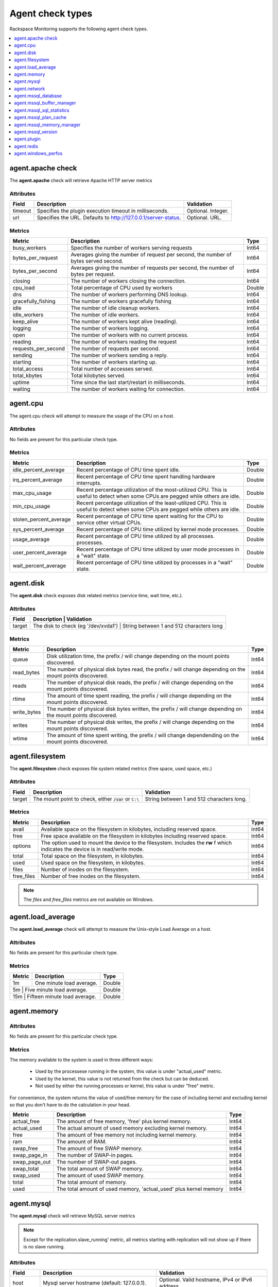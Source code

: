 .. _agent-check-type-ref:

===================
Agent check types
===================

Rackspace Monitoring supports the following agent check types.

.. contents::
   :local:
   :depth: 1


.. _agent_apache_check:

agent.apache check
--------------------

The **agent.apache** check will retrieve Apache HTTP server metrics

Attributes
~~~~~~~~~~~~

+-----------+------------------------------------------------------------------+----------------------+
| Field     | Description                                                      | Validation           |
+===========+==================================================================+======================+
| timeout   | Specifies the plugin execution timeout in milliseconds.          | Optional. Integer.   |
+-----------+------------------------------------------------------------------+----------------------+
| url       | Specifies the URL. Defaults to http://127.0.0.1/server-status.   | Optional. URL.       |
+-----------+------------------------------------------------------------------+----------------------+

Metrics
~~~~~~~~~~~~

+-----------------------+----------------------------------------------------------------------------------------+---------+
| Metric                | Description                                                                            | Type    |
+=======================+========================================================================================+=========+
| busy_workers          | Specifies the number of workers serving requests                                       | Int64   |
+-----------------------+----------------------------------------------------------------------------------------+---------+
| bytes_per_request     | Averages giving the number of request per second, the number of bytes served second.   | Int64   |
+-----------------------+----------------------------------------------------------------------------------------+---------+
| bytes_per_second      | Averages giving the number of requests per second, the number of bytes per request.    | Int64   |
+-----------------------+----------------------------------------------------------------------------------------+---------+
| closing               | The number of workers closing the connection.                                          | Int64   |
+-----------------------+----------------------------------------------------------------------------------------+---------+
| cpu_load              | Total percentage of CPU used by workers                                                | Double  |
+-----------------------+----------------------------------------------------------------------------------------+---------+
| dns                   | The number of workers performing DNS lookup.                                           | Int64   |
+-----------------------+----------------------------------------------------------------------------------------+---------+
| gracefully_fishing    | The number of workers gracefully fishing                                               | Int64   |
+-----------------------+----------------------------------------------------------------------------------------+---------+
| idle                  | The number of idle cleanup workers.                                                    | Int64   |
+-----------------------+----------------------------------------------------------------------------------------+---------+
| idle_workers          | The number of idle workers.                                                            | Int64   |
+-----------------------+----------------------------------------------------------------------------------------+---------+
| keep_alive            | The number of workers kept alive (reading).                                            | Int64   |
+-----------------------+----------------------------------------------------------------------------------------+---------+
| logging               | The number of workers logging.                                                         | Int64   |
+-----------------------+----------------------------------------------------------------------------------------+---------+
| open                  | The number of workers with no current process.                                         | Int64   |
+-----------------------+----------------------------------------------------------------------------------------+---------+
| reading               | The number of workers reading the request                                              | Int64   |
+-----------------------+----------------------------------------------------------------------------------------+---------+
| requests_per_second   | The number of requests per second.                                                     | Int64   |
+-----------------------+----------------------------------------------------------------------------------------+---------+
| sending               | The number of workers sending a reply.                                                 | Int64   |
+-----------------------+----------------------------------------------------------------------------------------+---------+
| starting              | The number of workers starting up.                                                     | Int64   |
+-----------------------+----------------------------------------------------------------------------------------+---------+
| total_access          | Total number of accesses served.                                                       | Int64   |
+-----------------------+----------------------------------------------------------------------------------------+---------+
| total_kbytes          | Total kilobytes served.                                                                | Int64   |
+-----------------------+----------------------------------------------------------------------------------------+---------+
| uptime                | Time since the last start/restart in milliseconds.                                     | Int64   |
+-----------------------+----------------------------------------------------------------------------------------+---------+
| waiting               | The number of workers waiting for connection.                                          | Int64   |
+-----------------------+----------------------------------------------------------------------------------------+---------+

.. _agent_cpu:

agent.cpu
--------------

The agent.cpu check will attempt to measure the usage of the CPU on a
host.

Attributes
~~~~~~~~~~~~~

No fields are present for this particular check type.

Metrics
~~~~~~~~~~

+----------------------------+--------------------------------------------------------+----------+
| Metric                     | Description                                            | Type     |
+============================+========================================================+==========+
| idle_percent_average       | Recent percentage of CPU time spent idle.              | Double   |
+----------------------------+--------------------------------------------------------+----------+
| irq_percent_average        | Recent percentage of CPU time spent handling hardware  | Double   |
|                            | interrupts.                                            |          |
+----------------------------+--------------------------------------------------------+----------+
| max_cpu_usage              | Recent percentage utilization of the most-utilized CPU.| Double   |
|                            | This is useful to detect when some                     |          |
|                            | CPUs are pegged while others are idle.                 |          |
+----------------------------+--------------------------------------------------------+----------+
| min_cpu_usage              |Recent percentage utilization of the least-utilized CPU.| Double   |
|                            |This is useful to detect when some                      |          |
|                            |CPUs are pegged while others are idle.                  |          |
+----------------------------+--------------------------------------------------------+----------+
| stolen_percent_average     | Recent percentage of CPU time spent waiting for        | Double   |
|                            | the CPU to service other virtual CPUs.                 |          |
+----------------------------+--------------------------------------------------------+----------+
| sys_percent_average        |Recent percentage of CPU time utilized by kernel mode   | Double   |
|                            |processes.                                              |          |
+----------------------------+--------------------------------------------------------+----------+
| usage_average              |Recent percentage of CPU time utilized by all processes.| Double   |
|                            |processes.                                              |          |
+----------------------------+--------------------------------------------------------+----------+
| user_percent_average       |Recent percentage of CPU time utilized by user mode     | Double   |
|                            |processes in a "wait" state.                            |          |
+----------------------------+--------------------------------------------------------+----------+
| wait_percent_average       | Recent percentage of CPU time utilized by processes    | Double   |
|                            | in a "wait" state.                                     |          |
+----------------------------+--------------------------------------------------------+----------+

.. _agent_disk:

agent.disk
---------------

The **agent.disk** check exposes disk related metrics (service time, wait
time, etc.).

Attributes
~~~~~~~~~~~~~

+-----------+--------------------------------------------------------------------------------------+
| Field     | Description                               | Validation                               |
+===========+===========================================+==========================================+
| target    | The disk to check (eg '/dev/xvda1')       | String between 1 and 512 characters long |
+-----------+--------------------------------------------------------------------------------------+


Metrics
~~~~~~~~~~~~

+-----------------+----------------------------------------------------------------------------------------------------------------------+----------+
| Metric          | Description                                                                                                          | Type     |
+=================+======================================================================================================================+==========+
| queue           | Disk utilization time, the prefix  / will change depending on the mount points discovered.                           | Int64    |
+-----------------+----------------------------------------------------------------------------------------------------------------------+----------+
| read_bytes      | The number of physical disk bytes read, the prefix / will change depending on the mount points discovered.           | Int64    |
+-----------------+----------------------------------------------------------------------------------------------------------------------+----------+
| reads           | The number of physical disk reads, the prefix / will change depending on the mount points discovered.                | Int64    |
+-----------------+----------------------------------------------------------------------------------------------------------------------+----------+
| rtime           | The amount of time spent reading, the prefix / will change depending on the mount points discovered.                 | Int64    |
+-----------------+----------------------------------------------------------------------------------------------------------------------+----------+
| write_bytes     | The number of physical disk bytes written, the prefix / will change depending on the mount points discovered.        | Int64    |
+-----------------+----------------------------------------------------------------------------------------------------------------------+----------+
| writes          | The number of physical disk writes, the prefix / will change depending on the mount points discovered.               | Int64    |
+-----------------+----------------------------------------------------------------------------------------------------------------------+----------+
| wtime           | The amount of time spent writing, the prefix / will change dependending on the mount points discovered.              | Int64    |
+-----------------+----------------------------------------------------------------------------------------------------------------------+----------+

.. _agent_filesystem:

agent.filesystem
-------------------

The **agent.filesystem** check exposes file system related metrics (free
space, used space, etc.)

Attributes
~~~~~~~~~~~~

+-----------+------------------------------+-------------------------------------+
| Field     | Description                  | Validation                          |
+===========+==============================+=====================================+
| target    |The mount point to check,     | String between 1 and 512            |
|           |either :code:`/var` or        | characters long.                    |
|           |``C:\``                       |                                     |
|           |                              |                                     |
+-----------+------------------------------+-------------------------------------+


Metrics
~~~~~~~~~~~~

+-----------------+--------------------------------------------------+----------+
| Metric          | Description                                      | Type     |
+=================+==================================================+==========+
| avail           | Available space on the filesystem in kilobytes,  | Int64    |
|                 | including reserved space.                        |          |
+-----------------+--------------------------------------------------+----------+
| free            | Free space available on the filesystem in        | Int64    |
|                 | kilobytes including reserved space.              |          |
+-----------------+--------------------------------------------------+----------+
| options         | The option used to mount the device to the       | Int64    |
|                 | filesystem. Includes the **rw** f                |          |
|                 | which indicates the device is in read/write mode.|          |
+-----------------+--------------------------------------------------+----------+
| total           | Total space on the filesystem, in kilobytes.     | Int64    |
+-----------------+--------------------------------------------------+----------+
| used            | Used space on the filesystem, in kilobytes.      | Int64    |
+-----------------+--------------------------------------------------+----------+
| files           | Number of inodes on the filesystem.              | Int64    |
+-----------------+--------------------------------------------------+----------+
| free_files      | Number of free inodes on the filesystem.         | Int64    |
+-----------------+--------------------------------------------------+----------+

.. note::

   The `files` and `free_files` metrics are not available on Windows.


.. _agent_load_average:

agent.load_average
--------------------

The **agent.load_average** check will attempt to measure the Unix-style Load Average on a host.

Attributes
~~~~~~~~~~~~

No fields are present for this particular check type.

Metrics
~~~~~~~~~~~~

+----------+--------------------------------+---------+
| Metric   | Description                    | Type    |
+==========+================================+=========+
| 1m       | One minute load average.       | Double  |
+----------+--------------------------------+---------+
| 5m       | Five minute load average.      | Double  |
+-----------------------+-------------------+---------+
| 15m      | Fifteen minute load average.   | Double  |
+-----------------------+-------------------+---------+

.. _agent_memory:

agent.memory
----------------

Attributes
~~~~~~~~~~~~

No fields are present for this particular check type.

Metrics
~~~~~~~~~~~~

The memory available to the system is used in three different ways:

 - Used by the processese running in the system, this value is under "actual_used" metric.
 - Used by the kernel, this value is not returned from the check but can be deduced.
 - Not used by either the running processes or kernel, this value is under "free" metric.
 
For convenience, the system returns the value of used/free memory for the case of including kernel and excluding kernel so that you don't have to do the calculation in your head.

+-------------------+----------------------------------------------------------------------------------+---------+
| Metric            | Description                                                                      | Type    |
+===================+==================================================================================+=========+
| actual_free       | The amount of free memory, 'free' plus kernel memory.                            | Int64   |
+-------------------+----------------------------------------------------------------------------------+---------+
| actual_used       | The actual amount of used memory excluding kernel memory.                        | Int64   |
+-------------------+----------------------------------------------------------------------------------+---------+
| free              | The amount of free memory not including kernel memory.                           | Int64   |
+-------------------+----------------------------------------------------------------------------------+---------+
| ram               | The amount of RAM.                                                               | Int64   |
+-------------------+----------------------------------------------------------------------------------+---------+
| swap_free         | The amount of free SWAP memory.                                                  | Int64   |
+-------------------+----------------------------------------------------------------------------------+---------+
| swap_page_in      | The number of SWAP-in pages.                                                     | Int64   |
+-------------------+----------------------------------------------------------------------------------+---------+
| swap_page_out     | The number of SWAP-out pages.                                                    | Int64   |
+-------------------+----------------------------------------------------------------------------------+---------+
| swap_total        | The total amount of SWAP memory.                                                 | Int64   |
+-------------------+----------------------------------------------------------------------------------+---------+
| swap_used         | The amount of used SWAP memory.                                                  | Int64   |
+-------------------+----------------------------------------------------------------------------------+---------+
| total             | The total amount of memory.                                                      | Int64   |
+-------------------+----------------------------------------------------------------------------------+---------+
| used              | The total amount of used memory, 'actual_used' plus kernel memory                | Int64   |
+-------------------+----------------------------------------------------------------------------------+---------+

.. _agent_mysql:

agent.mysql
--------------

The **agent.mysql** check will retrieve MySQL server metrics

..  note::

    Except for the replication.slave\_running' metric, all metrics starting
    with replication will not show up if there is no slave running.


Attributes
~~~~~~~~~~~~~

+------------+----------------------------------------------------------+------------------------------------------------------+
| Field      | Description                                              | Validation                                           |
+============+==========================================================+======================================================+
| host       | Mysql server hostname (default: 127.0.0.1).              | Optional. Valid hostname, IPv4 or IPv6 address       |
+------------+----------------------------------------------------------+------------------------------------------------------+
| mycnf      | Specifies whether my.cnf should be loaded.               | Optional. Boolean.                                   |
+------------+----------------------------------------------------------+------------------------------------------------------+
| password   | Specifies the server password.                           | Optional. String between 1 and 255 characters long   |
+------------+----------------------------------------------------------+------------------------------------------------------+
| port       | Specifies the Mysql server port (default: 3306).         | Optional. Integer between 1-65535 inclusive          |
+------------+----------------------------------------------------------+------------------------------------------------------+
| socket     | Specifies the path to the domain socket.                 | Optional. String between 1 and 255 characters long   |
+------------+----------------------------------------------------------+------------------------------------------------------+
| timeout    | Specifies the plugin execution timeout in milliseconds   | Optional. Integer                                    |
+------------+----------------------------------------------------------+------------------------------------------------------+
| username   | Specifies the username.                                  | Optional. String between 1 and 16 characters long    |
+------------+----------------------------------------------------------+------------------------------------------------------+


Metrics
~~~~~~~~~~~

+--------------------------------------------+-----------------------------------------------------------------------------------------------------------------------------------------------------------------------------------------------------------------------------------------------------------------------------------------------------------------------+-----------------+
| Metric                                     | Description                                                                                                                                                                                                                                                                                                           | Type            |
+============================================+=======================================================================================================================================================================================================================================================================================================================+=================+
| bytes_received                             |The number of bytes received from all clients. (statvar_Bytes_received)                                                                                                                                                                                                                                                | Cumulative      |
+--------------------------------------------+-----------------------------------------------------------------------------------------------------------------------------------------------------------------------------------------------------------------------------------------------------------------------------------------------------------------------+-----------------+
| bytes_sent                                 | The number of bytes sent to all clients. (statvar_Bytes_sent)                                                                                                                                                                                                                                                         | Cumulative      |
+--------------------------------------------+-----------------------------------------------------------------------------------------------------------------------------------------------------------------------------------------------------------------------------------------------------------------------------------------------------------------------+-----------------+
| core.aborted_clients                       | The number of connections that were aborted because the client died without closing the connection properly. (statvar_Aborted_clients)                                                                                                                                                                                | Instantaneous   |
+--------------------------------------------+-----------------------------------------------------------------------------------------------------------------------------------------------------------------------------------------------------------------------------------------------------------------------------------------------------------------------+-----------------+
| core.connections                           | The number of connection attempts (successful or not) to the MySQL server. (statvar_Connections)                                                                                                                                                                                                                      | Cumulative      |
+--------------------------------------------+-----------------------------------------------------------------------------------------------------------------------------------------------------------------------------------------------------------------------------------------------------------------------------------------------------------------------+-----------------+
| core.queries                               | The number of statements executed by the server. (statvar_Queries)                                                                                                                                                                                                                                                    | Cumulative      |
+--------------------------------------------+-----------------------------------------------------------------------------------------------------------------------------------------------------------------------------------------------------------------------------------------------------------------------------------------------------------------------+-----------------+
| core.uptime                                | The number of seconds that the server has been up. (statvar_Uptime)                                                                                                                                                                                                                                                   | Instantaneous   |
+--------------------------------------------+-----------------------------------------------------------------------------------------------------------------------------------------------------------------------------------------------------------------------------------------------------------------------------------------------------------------------+-----------------+
| handler.commit                             | The number of internal COMMIT statements. (statvar_Handler_commit)                                                                                                                                                                                                                                                    | Cumulative      |
+--------------------------------------------+-----------------------------------------------------------------------------------------------------------------------------------------------------------------------------------------------------------------------------------------------------------------------------------------------------------------------+-----------------+
| handler.delete                             | The number of times that rows have been deleted from tables. (statvar_Handler_delete)                                                                                                                                                                                                                                 | Cumulative      |
+--------------------------------------------+-----------------------------------------------------------------------------------------------------------------------------------------------------------------------------------------------------------------------------------------------------------------------------------------------------------------------+-----------------+
| handler.read_first                         | The number of times the first entry in an index was read. (statvar_Handler_read_first)                                                                                                                                                                                                                                | Cumulative      |
+--------------------------------------------+-----------------------------------------------------------------------------------------------------------------------------------------------------------------------------------------------------------------------------------------------------------------------------------------------------------------------+-----------------+
| handler.read_key                           | The number of requests to read a row based on a key. If this value is high, it is a good indication that your tables are properly indexed for your queries. (statvar_Handler_read_key)                                                                                                                                | Cumulative      |
+--------------------------------------------+-----------------------------------------------------------------------------------------------------------------------------------------------------------------------------------------------------------------------------------------------------------------------------------------------------------------------+-----------------+
| handler.read_next                          | The number of requests to read the next row in key order. This value is incremented if you are querying an index column with a range constraint or if you are doing an index scan. (statvar_Handler_read_next)                                                                                                        | Cumulative      |
+--------------------------------------------+-----------------------------------------------------------------------------------------------------------------------------------------------------------------------------------------------------------------------------------------------------------------------------------------------------------------------+-----------------+
| handler.read_prev                          | he number of requests to read the previous row in key order. This read method is mainly used to optimize ORDER BY ... DESC. (statvar_Handler_read_prev)                                                                                                                                                               | Cumulative      |
+--------------------------------------------+-----------------------------------------------------------------------------------------------------------------------------------------------------------------------------------------------------------------------------------------------------------------------------------------------------------------------+-----------------+
| handler.read_rnd                           | The number of requests to read a row based on a fixed position. This value is high if you are doing a lot of queries that require sorting of the result. You probably have a lot of queries that require MySQL to scan entire tables or you have joins that do not use keys properly. (statvar_Handler_read_rnd)      | Cumulative      |
+--------------------------------------------+-----------------------------------------------------------------------------------------------------------------------------------------------------------------------------------------------------------------------------------------------------------------------------------------------------------------------+-----------------+
| handler.rollback                           | The number of requests for a storage engine to perform a rollback operation. (statvar_Handler_rollback).                                                                                                                                                                                                              | Instantaneous   |
+--------------------------------------------+-----------------------------------------------------------------------------------------------------------------------------------------------------------------------------------------------------------------------------------------------------------------------------------------------------------------------+-----------------+
| handler.savepoint                          | The number of requests for a storage engine to place a savepoint. (statvar_Handler_savepoint).                                                                                                                                                                                                                        | Instantaneous   |
+--------------------------------------------+-----------------------------------------------------------------------------------------------------------------------------------------------------------------------------------------------------------------------------------------------------------------------------------------------------------------------+-----------------+
| handler.savepoint_rollback                 | The number of requests for a storage engine to roll back to a savepoint. (statvar_Handler_savepoint_rollback).                                                                                                                                                                                                        | Instantaneous   |
+--------------------------------------------+-----------------------------------------------------------------------------------------------------------------------------------------------------------------------------------------------------------------------------------------------------------------------------------------------------------------------+-----------------+
| handler.update                             | The number of requests to update a row in a table. (statvar_Handler_update).                                                                                                                                                                                                                                          | Cumulative      |
+--------------------------------------------+-----------------------------------------------------------------------------------------------------------------------------------------------------------------------------------------------------------------------------------------------------------------------------------------------------------------------+-----------------+
| handler.write                              | The number of requests to insert a row in a table. (statvar_Handler_write).                                                                                                                                                                                                                                           | Cumulative      |
+--------------------------------------------+-----------------------------------------------------------------------------------------------------------------------------------------------------------------------------------------------------------------------------------------------------------------------------------------------------------------------+-----------------+
| innodb.buffer_pool_pages_data              | The number of pages containing data (dirty or clean). (statvar_Innodb_buffer_pool_pages_data).                                                                                                                                                                                                                        | Instantaneous   |
+--------------------------------------------+-----------------------------------------------------------------------------------------------------------------------------------------------------------------------------------------------------------------------------------------------------------------------------------------------------------------------+-----------------+
| innodb.buffer_pool_pages_dirty             | The number of pages currently dirty. (statvar_Innodb_buffer_pool_pages_dirty).                                                                                                                                                                                                                                        | Instantaneous   |
+--------------------------------------------+-----------------------------------------------------------------------------------------------------------------------------------------------------------------------------------------------------------------------------------------------------------------------------------------------------------------------+-----------------+
| innodb.buffer_pool_pages_flushed           | The number of buffer pool page-flush requests. (statvar_Innodb_buffer_pool_pages_flushed).                                                                                                                                                                                                                            | Instantaneous   |
+--------------------------------------------+-----------------------------------------------------------------------------------------------------------------------------------------------------------------------------------------------------------------------------------------------------------------------------------------------------------------------+-----------------+
| innodb.buffer_pool_pages_free              | The number of free pages. (statvar_Innodb_buffer_pool_pages_free).                                                                                                                                                                                                                                                    | Instantaneous   |
+--------------------------------------------+-----------------------------------------------------------------------------------------------------------------------------------------------------------------------------------------------------------------------------------------------------------------------------------------------------------------------+-----------------+
| innodb.buffer_pool_pages_total             | The total size of the buffer pool, in pages. (statvar_Innodb_buffer_pool_pages_total).                                                                                                                                                                                                                                | Instantaneous   |
+--------------------------------------------+-----------------------------------------------------------------------------------------------------------------------------------------------------------------------------------------------------------------------------------------------------------------------------------------------------------------------+-----------------+
| innodb.buffer_pool_read_requests           | The number of logical read requests. (statvar_Innodb_buffer_pool_read_requests).                                                                                                                                                                                                                                      | Cumulative      |
+--------------------------------------------+-----------------------------------------------------------------------------------------------------------------------------------------------------------------------------------------------------------------------------------------------------------------------------------------------------------------------+-----------------+
| innodb.buffer_pool_reads                   | The number of logical reads that InnoDB could not satisfy from the buffer pool, and had to read directly from the disk. (statvar_Innodb_buffer_pool_reads).                                                                                                                                                           | Cumulative      |
+--------------------------------------------+-----------------------------------------------------------------------------------------------------------------------------------------------------------------------------------------------------------------------------------------------------------------------------------------------------------------------+-----------------+
| innodb.buffer_pool_size                    | The size in bytes of the memory buffer InnoDB uses to cache data and indexes of its tables. (sysvar_innodb_buffer_pool_size).                                                                                                                                                                                         | Instantaneous   |
+--------------------------------------------+-----------------------------------------------------------------------------------------------------------------------------------------------------------------------------------------------------------------------------------------------------------------------------------------------------------------------+-----------------+
| innodb.data_pending_fsyncs                 | The current number of pending fsync() operations. (statvar_Innodb_data_pending_fsyncs).                                                                                                                                                                                                                               | Instantaneous   |
+--------------------------------------------+-----------------------------------------------------------------------------------------------------------------------------------------------------------------------------------------------------------------------------------------------------------------------------------------------------------------------+-----------------+
| innodb.data_pending_reads                  | The current number of pending reads. (statvar_Innodb_data_pending_reads).                                                                                                                                                                                                                                             | Instantaneous   |
+--------------------------------------------+-----------------------------------------------------------------------------------------------------------------------------------------------------------------------------------------------------------------------------------------------------------------------------------------------------------------------+-----------------+
| innodb.data_pending_writes                 | The current number of pending writes. (statvar_Innodb_data_pending_writes).                                                                                                                                                                                                                                           | Instantaneous   |
+--------------------------------------------+-----------------------------------------------------------------------------------------------------------------------------------------------------------------------------------------------------------------------------------------------------------------------------------------------------------------------+-----------------+
| innodb.pages_created                       | The number of pages created. (statvar_Innodb_pages_created).                                                                                                                                                                                                                                                          | Cumulative      |
+--------------------------------------------+-----------------------------------------------------------------------------------------------------------------------------------------------------------------------------------------------------------------------------------------------------------------------------------------------------------------------+-----------------+
| innodb.pages_read                          | The number of pages read. (statvar_Innodb_pages_read).                                                                                                                                                                                                                                                                | Cumulative      |
+--------------------------------------------+-----------------------------------------------------------------------------------------------------------------------------------------------------------------------------------------------------------------------------------------------------------------------------------------------------------------------+-----------------+
| innodb.pages_written                       | The number of pages written. (statvar_Innodb_pages_written).                                                                                                                                                                                                                                                          | Cumulative      |
+--------------------------------------------+-----------------------------------------------------------------------------------------------------------------------------------------------------------------------------------------------------------------------------------------------------------------------------------------------------------------------+-----------------+
| innodb.row_lock_time                       | The total time spent in acquiring row locks, in milliseconds. (statvar_Innodb_row_lock_time).                                                                                                                                                                                                                         | Cumulative      |
+--------------------------------------------+-----------------------------------------------------------------------------------------------------------------------------------------------------------------------------------------------------------------------------------------------------------------------------------------------------------------------+-----------------+
| innodb.row_lock_time_avg                   | The average time to acquire a row lock, in milliseconds. (statvar_Innodb_row_lock_time_avg).                                                                                                                                                                                                                          | Instantaneous   |
+--------------------------------------------+-----------------------------------------------------------------------------------------------------------------------------------------------------------------------------------------------------------------------------------------------------------------------------------------------------------------------+-----------------+
| innodb.row_lock_time_max                   | The maximum time to acquire a row lock, in milliseconds. (statvar_Innodb_row_lock_time_max).                                                                                                                                                                                                                          | Instantaneous   |
+--------------------------------------------+-----------------------------------------------------------------------------------------------------------------------------------------------------------------------------------------------------------------------------------------------------------------------------------------------------------------------+-----------------+
| innodb.row_lock_waits                      | The number of times a row lock had to be waited for. (statvar_Innodb_row_lock_waits).                                                                                                                                                                                                                                 | Cumulative      |
+--------------------------------------------+-----------------------------------------------------------------------------------------------------------------------------------------------------------------------------------------------------------------------------------------------------------------------------------------------------------------------+-----------------+
| innodb.rows_deleted                        | The number of rows deleted from InnoDB tables. (statvar_Innodb_rows_deleted).                                                                                                                                                                                                                                         | Cumulative      |
+--------------------------------------------+-----------------------------------------------------------------------------------------------------------------------------------------------------------------------------------------------------------------------------------------------------------------------------------------------------------------------+-----------------+
| innodb.rows_inserted                       | The number of rows inserted into InnoDB tables. (statvar_Innodb_rows_inserted).                                                                                                                                                                                                                                       | Cumulative      |
+--------------------------------------------+-----------------------------------------------------------------------------------------------------------------------------------------------------------------------------------------------------------------------------------------------------------------------------------------------------------------------+-----------------+
| innodb.rows_read                           | The number of rows read from InnoDB tables. (statvar_Innodb_rows_read).                                                                                                                                                                                                                                               | Cumulative      |
+--------------------------------------------+-----------------------------------------------------------------------------------------------------------------------------------------------------------------------------------------------------------------------------------------------------------------------------------------------------------------------+-----------------+
| innodb.rows_updated                        | The number of rows updated in InnoDB tables. (statvar_Innodb_rows_updated).                                                                                                                                                                                                                                           | Cumulative      |
+--------------------------------------------+-----------------------------------------------------------------------------------------------------------------------------------------------------------------------------------------------------------------------------------------------------------------------------------------------------------------------+-----------------+
| key.buffer_size                            | Index blocks for MyISAM tables are buffered and are shared by all threads. (sysvar_key_buffer_size).                                                                                                                                                                                                                  | Instantaneous   |
+--------------------------------------------+-----------------------------------------------------------------------------------------------------------------------------------------------------------------------------------------------------------------------------------------------------------------------------------------------------------------------+-----------------+
| max.connections                            | The maximum permitted number of simultaneous client connections. (sysvar_max_connections).                                                                                                                                                                                                                            | Instantaneous   |
+--------------------------------------------+-----------------------------------------------------------------------------------------------------------------------------------------------------------------------------------------------------------------------------------------------------------------------------------------------------------------------+-----------------+
| qcache.free_blocks                         | The number of free memory blocks in the query cache. (statvar_Qcache_free_blocks).                                                                                                                                                                                                                                    | Instantaneous   |
+--------------------------------------------+-----------------------------------------------------------------------------------------------------------------------------------------------------------------------------------------------------------------------------------------------------------------------------------------------------------------------+-----------------+
| qcache.free_memory                         | The amount of free memory for the query cache. (statvar_Qcache_free_memory).                                                                                                                                                                                                                                          | Instantaneous   |
+--------------------------------------------+-----------------------------------------------------------------------------------------------------------------------------------------------------------------------------------------------------------------------------------------------------------------------------------------------------------------------+-----------------+
| qcache.hits                                | The number of query cache hits. (statvar_Qcache_hits).                                                                                                                                                                                                                                                                | Cumulative      |
+--------------------------------------------+-----------------------------------------------------------------------------------------------------------------------------------------------------------------------------------------------------------------------------------------------------------------------------------------------------------------------+-----------------+
| qcache.inserts                             | The number of queries added to the query cache. (statvar_Qcache_inserts).                                                                                                                                                                                                                                             | Cumulative      |
+--------------------------------------------+-----------------------------------------------------------------------------------------------------------------------------------------------------------------------------------------------------------------------------------------------------------------------------------------------------------------------+-----------------+
| qcache.lowmem_prunes                       | The number of queries that were deleted from the query cache because of low memory. (statvar_Qcache_lowmem_prunes).                                                                                                                                                                                                   | Instantaneous   |
+--------------------------------------------+-----------------------------------------------------------------------------------------------------------------------------------------------------------------------------------------------------------------------------------------------------------------------------------------------------------------------+-----------------+
| qcache.not_cached                          | The number of noncached queries (not cacheable, or not cached due to the query_cache_type setting). (statvar_Qcache_not_cached).                                                                                                                                                                                      | Instantaneous   |
+--------------------------------------------+-----------------------------------------------------------------------------------------------------------------------------------------------------------------------------------------------------------------------------------------------------------------------------------------------------------------------+-----------------+
| qcache.queries_in_cache                    | The number of queries registered in the query cache. (statvar_Qcache_queries_in_cache).                                                                                                                                                                                                                               | Cumulative      |
+--------------------------------------------+-----------------------------------------------------------------------------------------------------------------------------------------------------------------------------------------------------------------------------------------------------------------------------------------------------------------------+-----------------+
| qcache.size                                | The amount of memory allocated for caching query results. (sysvar_query_cache_size).                                                                                                                                                                                                                                  | Instantaneous   |
+--------------------------------------------+-----------------------------------------------------------------------------------------------------------------------------------------------------------------------------------------------------------------------------------------------------------------------------------------------------------------------+-----------------+
| qcache.total_blocks                        | The total number of blocks in the query cache. (statvar_Qcache_total_blocks).                                                                                                                                                                                                                                         | Cumulative      |
+--------------------------------------------+-----------------------------------------------------------------------------------------------------------------------------------------------------------------------------------------------------------------------------------------------------------------------------------------------------------------------+-----------------+
| replication.exec_master_log_pos            | The position in the current master binary log file to which the SQL thread has read and executed, marking the start of the next transaction or event to be processed. (show-slave-status.html).                                                                                                                       | Instantaneous   |
+--------------------------------------------+-----------------------------------------------------------------------------------------------------------------------------------------------------------------------------------------------------------------------------------------------------------------------------------------------------------------------+-----------------+
| replication.last_errno                     | The error number returned by the most recently executed statement. (show-slave-status.html).                                                                                                                                                                                                                          | Instantaneous   |
+--------------------------------------------+-----------------------------------------------------------------------------------------------------------------------------------------------------------------------------------------------------------------------------------------------------------------------------------------------------------------------+-----------------+
| replication.last_io_error                  | error message of the most recent error that caused the I/O thread to stop (show-slave-status.html).                                                                                                                                                                                                                   | String          |
+--------------------------------------------+-----------------------------------------------------------------------------------------------------------------------------------------------------------------------------------------------------------------------------------------------------------------------------------------------------------------------+-----------------+
| replication.max_relay_log_size             | If a write by a replication slave to its relay log causes the current log file size to exceed the value of this variable, the slave rotates the relay logs (closes the current file and opens the next one). (sysvar_max_relay_log_size).                                                                             | Instantaneous   |
+--------------------------------------------+-----------------------------------------------------------------------------------------------------------------------------------------------------------------------------------------------------------------------------------------------------------------------------------------------------------------------+-----------------+
| replication.read_master_log_pos            | The position in the current master binary log file up to which the I/O thread has read. (show-slave-status.html).                                                                                                                                                                                                     | Instantaneous   |
+--------------------------------------------+-----------------------------------------------------------------------------------------------------------------------------------------------------------------------------------------------------------------------------------------------------------------------------------------------------------------------+-----------------+
| replication.relay_log_pos                  | The position in the current relay log file up to which the SQL thread has read and executed. (show-slave-status.html).                                                                                                                                                                                                | Instantaneous   |
+--------------------------------------------+-----------------------------------------------------------------------------------------------------------------------------------------------------------------------------------------------------------------------------------------------------------------------------------------------------------------------+-----------------+
| replication.seconds_behind_master          | In essence, this field measures the time difference in seconds between the slave SQL thread and the slave I/O thread. (show-slave-status.html).                                                                                                                                                                       | Instantaneous   |
+--------------------------------------------+-----------------------------------------------------------------------------------------------------------------------------------------------------------------------------------------------------------------------------------------------------------------------------------------------------------------------+-----------------+
| replication.slave_io_running               | Whether the I/O thread is started and has connected successfully to the master. Internally, the state of this thread is represented by one of the following three values: MYSQL_SLAVE_NOT_RUN, MYSQL_SLAVE_RUN_NOT_CONNECT, MYSQL_SLAVE_RUN_CONNECT (show-slave- status.html).                                        | Boolean         |
+--------------------------------------------+-----------------------------------------------------------------------------------------------------------------------------------------------------------------------------------------------------------------------------------------------------------------------------------------------------------------------+-----------------+
| replication.slave_io_state                 | A copy of the State field of the SHOW PROCESSLIST output for the slave I/O thread. This tells you what the thread is doing: trying to connect to the master, waiting for events from the master, reconnecting to the master, and so on. (show-slave-status.html).                                                     | String          |
+--------------------------------------------+-----------------------------------------------------------------------------------------------------------------------------------------------------------------------------------------------------------------------------------------------------------------------------------------------------------------------+-----------------+
| replication.slave_open_temp_tables         | The number of temporary tables that the slave SQL thread currently has open. If the value is greater than zero, it is not safe to shut down the slave. (statvar_Slave_open_temp_tables).                                                                                                                              | Instantaneous   |
+--------------------------------------------+-----------------------------------------------------------------------------------------------------------------------------------------------------------------------------------------------------------------------------------------------------------------------------------------------------------------------+-----------------+
| replication.slave_retried_transactions     | The total number of times since startup that the replication slave SQL thread has retried transactions. (statvar_Slave_retried_transactions).                                                                                                                                                                         | Instantaneous   |
+--------------------------------------------+-----------------------------------------------------------------------------------------------------------------------------------------------------------------------------------------------------------------------------------------------------------------------------------------------------------------------+-----------------+
| replication.slave_running                  | This is ON if this server is a replication slave that is connected to a replication master, and both the I/O and SQL threads are running; otherwise, it is OFF. (statvar_Slave_running).                                                                                                                              | String          |
+--------------------------------------------+-----------------------------------------------------------------------------------------------------------------------------------------------------------------------------------------------------------------------------------------------------------------------------------------------------------------------+-----------------+
| replication.slave_sql_running              | Whether the SQL thread is started. (show- slave-status.html).                                                                                                                                                                                                                                                         | Boolean         |
+--------------------------------------------+-----------------------------------------------------------------------------------------------------------------------------------------------------------------------------------------------------------------------------------------------------------------------------------------------------------------------+-----------------+
| thread.cache_size                          | How many threads the server should cache for reuse. (sysvar_thread_cache_size).                                                                                                                                                                                                                                       | Instantaneous   |
+--------------------------------------------+-----------------------------------------------------------------------------------------------------------------------------------------------------------------------------------------------------------------------------------------------------------------------------------------------------------------------+-----------------+
| threads.connected                          | The number of currently open connections. (statvar_Threads_connected).                                                                                                                                                                                                                                                | Instantaneous   |
+--------------------------------------------+-----------------------------------------------------------------------------------------------------------------------------------------------------------------------------------------------------------------------------------------------------------------------------------------------------------------------+-----------------+
| threads.created                            | The number of threads created to handle connections. (statvar_Threads_created).                                                                                                                                                                                                                                       | Cumulative      |
+--------------------------------------------+-----------------------------------------------------------------------------------------------------------------------------------------------------------------------------------------------------------------------------------------------------------------------------------------------------------------------+-----------------+
| threads.running                            | The number of threads that are not sleeping. (statvar_Threads_running).                                                                                                                                                                                                                                               | Instantaneous   |
+--------------------------------------------+-----------------------------------------------------------------------------------------------------------------------------------------------------------------------------------------------------------------------------------------------------------------------------------------------------------------------+-----------------+

.. _agent_network:

agent.network
------------------

The **agent.network** check will attempt to measure the usage of network
devices on a host.

Attributes
~~~~~~~~~~~~

+-----------+-----------------------------------------------------------------------------------------+
| Field     | Description                                  | Validation                               |
+===========+==============================================+==========================================+
| target    | The network device to check (eg 'eth0)       | String between 1 and 512 characters long |
+-----------+-----------------------------------------------------------------------------------------+

Metrics
~~~~~~~~~~

+---------------+---------------------------------------------------------------------------------------------+---------+
| Metric        | Description                                                                                 | Type    |
+===============+=============================================================================================+=========+
| rx_bytes      | The number of bytes received over the interface.                                            | Int64   |
+---------------+---------------------------------------------------------------------------------------------+---------+
| rx_dropped    | The number of packets received and subsequently dropped over the interface.                 | Int64   |
+---------------+---------------------------------------------------------------------------------------------+---------+
| rx_errors     | The number of errors received over the interface.                                           | Int64   |
+---------------+---------------------------------------------------------------------------------------------+---------+
| rx_packets    | The number of packets received over the interface.                                          | Int64   |
+---------------+---------------------------------------------------------------------------------------------+---------+
| speed         | The speed at which the bytes were transmitted over the interface.                           | Int64   |
+---------------+---------------------------------------------------------------------------------------------+---------+
| tx_bytes      | The number of bytes transmitted over the interface.                                         | Int64   |
+---------------+---------------------------------------------------------------------------------------------+---------+
| tx_dropped    | The number of packets attempted transmitting and subsequently dropped over the interface.   | Int64   |
+---------------+---------------------------------------------------------------------------------------------+---------+
| tx_error      | The number of errors while transmitting over the interface.                                 | Int64   |
+---------------+---------------------------------------------------------------------------------------------+---------+
| tx_packets    | The number of packets transmitted over the interface.                                       | Int64   |
+---------------+---------------------------------------------------------------------------------------------+---------+

.. _agent_mssql_database:

agent.mssql_database
---------------------------

The **agent.mssql_database** check returns metrics for a Microsoft SQL Server database.

Attributes
~~~~~~~~~~~~

+------------------+-----------------------------------+------------------------------------------------------+
| Field            | Description                       | Validation                                           |
+==================+===================================+======================================================+
| db               | MS SQL Server database name       | String between 1 and 255 characters long             |
+------------------+-----------------------------------+------------------------------------------------------+
| hostname         | MS SQL Server hostname            | Optional. Valid hostname, IPv4 or IPv6 address       |
+------------------+-----------------------------------+------------------------------------------------------+
| password         | MS SQL Server password            | Optional. String between 1 and 255 characters long   |
+------------------+-----------------------------------+------------------------------------------------------+
| serverinstance   | MS SQL Server instance to query   | Optional. String between 1 and 255 characters long   |
+------------------+-----------------------------------+------------------------------------------------------+
| username         | MS SQL Server username            | Optional. String between 1 and 255 characters long   |
+------------------+-----------------------------------+------------------------------------------------------+

.. _agent_mssql_buffer_manager:

agent.mssql_buffer_manager
---------------------------

The **agent.mssql_buffer_manager** check returns metrics for the
Microsoft SQL Server buffer manager.

Attributes
~~~~~~~~~~~~

+------------------+-----------------------------------+------------------------------------------------------+
| Field            | Description                       | Validation                                           |
+==================+===================================+======================================================+
| computer         | MS SQL Server computer name       | Optional. Valid hostname, IPv4 or IPv6 address       |
+------------------+-----------------------------------+------------------------------------------------------+
| serverinstance   | MS SQL Server instance to query   | Optional. String between 1 and 255 characters long   |
+------------------+-----------------------------------+------------------------------------------------------+

.. _agent_mssql_sql_statistics:

agent.mssql_sql_statistics
---------------------------

The **agent.mssql_sql_statistics** check returns metrics for the
Microsoft SQL Server SQL statistics.

Attributes
~~~~~~~~~~~~

+------------------+-----------------------------------+------------------------------------------------------+
| Field            | Description                       | Validation                                           |
+==================+===================================+======================================================+
| computer         | MS SQL Server computer name       | Optional. Valid hostname, IPv4 or IPv6 address       |
+------------------+-----------------------------------+------------------------------------------------------+
| serverinstance   | MS SQL Server instance to query   | Optional. String between 1 and 255 characters long   |
+------------------+-----------------------------------+------------------------------------------------------+

.. _agent_mssql_plan_cache:

agent.mssql_plan_cache
---------------------------

The agent.mssql_plan_cache check returns metrics for the Microsoft SQL Server plan cache.

Attributes
~~~~~~~~~~~~

+------------------+-----------------------------------+------------------------------------------------------+
| Field            | Description                       | Validation                                           |
+==================+===================================+======================================================+
| computer         | MS SQL Server computer name       | Optional. Valid hostname, IPv4 or IPv6 address       |
+------------------+-----------------------------------+------------------------------------------------------+
| serverinstance   | MS SQL Server instance to query   | Optional. String between 1 and 255 characters long   |
+------------------+-----------------------------------+------------------------------------------------------+

.. _agent_mssql_memory_manager:

agent.mssql_memory_manager
---------------------------

The **agent.mssql_memory_manager** check returns metrics for the Microsoft SQL Server memory manager.

Attributes
~~~~~~~~~~~~

+------------------+-----------------------------------+------------------------------------------------------+
| Field            | Description                       | Validation                                           |
+==================+===================================+======================================================+
| computer         | MS SQL Server computer name       | Optional. Valid hostname, IPv4 or IPv6 address       |
+------------------+-----------------------------------+------------------------------------------------------+
| serverinstance   | MS SQL Server instance to query   | Optional. String between 1 and 255 characters long   |
+------------------+-----------------------------------+------------------------------------------------------+

.. _agent_mssql_version:

agent.mssql_version
---------------------------

The **agent.mssql_version** check returns version information for
Microsoft SQL Server.

Attributes
~~~~~~~~~~~~

+------------------+-----------------------------------+------------------------------------------------------+
| Field            | Description                       | Validation                                           |
+==================+===================================+======================================================+
| hostname         | MS SQL Server hostname            | Optional. Valid hostname, IPv4 or IPv6 address       |
+------------------+-----------------------------------+------------------------------------------------------+
| password         | MS SQL Server password            | Optional. String between 1 and 255 characters long   |
+------------------+-----------------------------------+------------------------------------------------------+
| serverinstance   | MS SQL Server instance to query   | Optional. String between 1 and 255 characters long   |
+------------------+-----------------------------------+------------------------------------------------------+
| username         | MS SQL Server username            | Optional. String between 1 and 255 characters long   |
+------------------+-----------------------------------+------------------------------------------------------+

.. _agent_plugin:

agent.plugin
---------------------------

The **agent.plugin** check will attempt to run a custom plugin on a host.


Custom plugins are simply executable files which report metrics via
``stdout``. Plugins are placed on the server to be monitored at an
installation path that depends on the operating system:

+----------------------------------------------------------------------------------------------------+----------------------------------------------------------+
| Operating System                                                                                   | Installation Path                                        |
+====================================================================================================+==========================================================+
| Linux                                                                                              | /usr/lib/rackspace-monitoring-agent/plugins/             |
+----------------------------------------------------------------------------------------------------+----------------------------------------------------------+
| Windows (32-bit agent installed on a 64-bit system )                                               | C:\\Program Files (x86)\\Rackspace Monitoring\\plugins   |
+----------------------------------------------------------------------------------------------------+----------------------------------------------------------+
| Windows (64-bit agent installed on a 64-bit system or 32-bit agent installed on a 32-bit system)   | C:\\Program Files\\Rackspace Monitoring\\plugins         |
+----------------------------------------------------------------------------------------------------+----------------------------------------------------------+

Once the plugin has been installed to the server, create an
``agent.plugin`` check that specifies the name of the executable file,
and the plugin will begin reporting metrics to the monitoring system,
just like any other check. If the plugin requires any command line
arguments, these may be specified using the optional ``args`` array.

Attributes
~~~~~~~~~~~~

+-----------+---------------------------------------------------------+-----------------------------------------------------------------------------------------------+
| Field     | Description                                             | Validation                                                                                    |
+===========+=========================================================+===============================================================================================+
| file      | Name of the plugin file                                 | String matching the regex //[a-zA-Z0-9\.\- _]+//                                              |
+-----------+---------------------------------------------------------+-----------------------------------------------------------------------------------------------+
| args      | Command-line arguments which are passed to the plugin   | Optional. Array [Non-empty string]. Array or object with number of items between 0 and 10     |
+-----------+---------------------------------------------------------+-----------------------------------------------------------------------------------------------+
| timeout   | Plugin execution timeout in milliseconds                | Optional. Integer                                                                             |
+-----------+---------------------------------------------------------+-----------------------------------------------------------------------------------------------+

Metrics
~~~~~~~~~~~~

Available metrics are determined by the plugin.

**Community Plugin Repository**

A curated repository of plugins created by Rackspace Monitoring users is
avaliable on
`GitHub <https://github.com/racker/rackspace-monitoring-agent-plugins-contrib>`__.
Contributions are welcome!

..  note::

    The Rackspace Monitoring Agent is also capable of executing Cloudkick
    plugins, so if you are a Cloudkick user you can just drop in any
    existing plugin and it should just work.


**Creating Custom Plugins**

Creating custom plugins is as simple as writing a script that prints a
status and up to 10 metrics to standard out. The format of the status
line is:

.. code::

    status <status>

The status string should describe whether the check was able to
successfully gather metrics. It could be as simple as "success" to
incidate that metrics were successfully gathered. *When an error occurs
that prevents metrics from being gathered, plugins should print a status
that describes the error, then should exit non-zero without printing any
metric lines.*

The status line may be followed by up to 10 metric lines. The format of
a metric line is:

.. code::

    metric <name> <type> <value>

The following descriptions provide information about parameter values.

*name*
    is the name of the metric. No spaces are allowed. The format is
    alpha numeric with colon (:), underscore (\_) and dot (.) allowed.
    Example: ``memory_free``.

*type*
    is the type of the metric. This must be one of:

    ``int32``
        Signed 32 bit integer value.

    ``uint32``
        Unsigned 32 bit integer value.

    ``int64``
        Signed 64 bit integer value.

    ``uint64``
        Unsigned 64 bit integer value.

    ``double``
        Floating point values.

    ``string``
        A string value. *Note: the monitoring system records string
        metrics every time they change. String metrics are designed for
        recording an enumerated state which infrequently changes (for
        example an HTTP response code which is always 200 during normal
        operation). You should not store arbitrary, frequently changing
        values in a string metric.*

*value*
    is the value of the metric.

Putting it all together, the output of a plugin that has successfully
executed might look something like:

.. code::

    status Turkey thermometer returned valid response
    metric internal_temperature uint32 165
    metric ambient_temperature uint32 325

If the plugin failed, it might print the following before exiting
non-zero:

.. code::

    status Turkey thermometer not responding

.. _agent_redis:

agent.redis
---------------------------

The **agent.redis** check will retrieve Redis server metrics

Attributes
~~~~~~~~~~~~

+------------------+-----------------------------------+------------------------------------------------------+
| Field            | Description                       | Validation                                           |
+==================+===================================+======================================================+
| hostname         | Redis server hostname             | Valid hostname, IPv4 or IPv6 address                 |
+------------------+-----------------------------------+------------------------------------------------------+
| password         | Optional Redis server password    | Optional. String between 1 and 255 characters long   |
+------------------+-----------------------------------+------------------------------------------------------+
| port             | Redis server port                 | Integer between 1-65535 inclusive                    |
+------------------+-----------------------------------+------------------------------------------------------+
| timeout          |Connection timeout in milliseconds | Optional. Integer                                    |
+------------------+-----------------------------------+------------------------------------------------------+


Metrics
~~~~~~~~~~~~

+--------------------------------+-----------------------------------------------------------------------------------------------------------------------------------------------+----------+
| Metric                         | Description                                                                                                                                   | Type     |
+================================+===============================================================================================================================================+==========+
| bgrewriteaof_in_progress       | (Redis 2.4.16 only) Flag indicating a RDB save is on-going.                                                                                   | Int32    |
+--------------------------------+-----------------------------------------------------------------------------------------------------------------------------------------------+----------+
| bgsave_in_progress             | (Redis 2.4.16 only) Flag indicating a RDB save is on-going.                                                                                   | Int32    |
+--------------------------------+-----------------------------------------------------------------------------------------------------------------------------------------------+----------+
| blocked_clients                | Number of clients pending on a blocking call (BLPOP, BRPOP, BRPOPLPUSH)                                                                       | Int32    |
+--------------------------------+-----------------------------------------------------------------------------------------------------------------------------------------------+----------+
| changes_since_last_save        | (Redis 2.4.16 only) Number of changes since the last dump.                                                                                    | Int32    |
+--------------------------------+-----------------------------------------------------------------------------------------------------------------------------------------------+----------+
| connected_clients              | Number of client connections (excluding connections from slaves).                                                                             | Int32    |
+--------------------------------+-----------------------------------------------------------------------------------------------------------------------------------------------+----------+
| evicted_keys                   | Number of evicted keys due to maxmemory limit.                                                                                                | Int32    |
+--------------------------------+-----------------------------------------------------------------------------------------------------------------------------------------------+----------+
| pubsub_patterns                | Global number of pub/sub pattern with client subscriptions.                                                                                   | Int32    |
+--------------------------------+-----------------------------------------------------------------------------------------------------------------------------------------------+----------+
| total_commands_processed       | Total number of commands processed by the server.                                                                                             | Gauge    |
+--------------------------------+-----------------------------------------------------------------------------------------------------------------------------------------------+----------+
| total_connections_received     | Total number of connections accepted by the server.                                                                                           | Gauge    |
+--------------------------------+-----------------------------------------------------------------------------------------------------------------------------------------------+----------+
| uptime_in_seconds              | Number of seconds since Redis server start.                                                                                                   | Int32    |
+--------------------------------+-----------------------------------------------------------------------------------------------------------------------------------------------+----------+
| used_memory                    | Total number of bytes allocated by Redis using its allocator (either standard libc, jemalloc, or an alternative allocator such as tcmalloc.   | Int32    |
+--------------------------------+-----------------------------------------------------------------------------------------------------------------------------------------------+----------+
| version                        | Version of the server.                                                                                                                        | String   |
+--------------------------------+-----------------------------------------------------------------------------------------------------------------------------------------------+----------+

.. _agent_windows_perfos:

agent.windows_perfos
---------------------------

The **agent.windows_perfos** check returns metrics regarding windows
performance data. This check is only available on Windows platforms.

Attributes
~~~~~~~~~~~~

No fields are present for this particular check type.

Metrics
~~~~~~~~~~~~
+-------------------------------+------------------------------------------------------------------------------------------------------------------------------------------------------------------------------------------------------------------------------------------------------------------------------------------------------------------------------------------------------------------------------------------------------------------------------------------------------------------------------------------------------------+----------+
| Metric                        | Description                                                                                                                                                                                                                                                                                                                                                                                                                                                                                                | Type     |
+===============================+============================================================================================================================================================================================================================================================================================================================================================================================================================================================================================================+==========+
| AlignmentFixupsPersec         | Alignment Fixups/sec - Shows the rate, in incidents per second, at which alignment faults,were fixed by the system.                                                                                                                                                                                                                                                                                                                                                                                        | Uint32   |
+-------------------------------+------------------------------------------------------------------------------------------------------------------------------------------------------------------------------------------------------------------------------------------------------------------------------------------------------------------------------------------------------------------------------------------------------------------------------------------------------------------------------------------------------------+----------+
| ContextSwitchesPersec         | Context Switches/sec - Shows the combined rate, in incidents per second, at which all processors on the computer were switched from one thread to another. It is the sum of the values of Thread Context Switches/sec for each thread running on all processors on the computer, and is measured in numbers of switches. Context switches occur when a running thread voluntarily relinquishes the processor, or is preempted by a higher priority, ready thread.                                          | Uint32   |
+-------------------------------+------------------------------------------------------------------------------------------------------------------------------------------------------------------------------------------------------------------------------------------------------------------------------------------------------------------------------------------------------------------------------------------------------------------------------------------------------------------------------------------------------------+----------+
| ExceptionDispatchesPersec     | Exception Dispatches/sec - Shows the rate, in incidents per second, at which exceptions were dispatched by the system.                                                                                                                                                                                                                                                                                                                                                                                     | Uint64   |
+-------------------------------+------------------------------------------------------------------------------------------------------------------------------------------------------------------------------------------------------------------------------------------------------------------------------------------------------------------------------------------------------------------------------------------------------------------------------------------------------------------------------------------------------------+----------+
| FileControlBytesPersec        | File Control Bytes/sec - Shows the overall rate, in incidents per second, at which bytes were transferred for all file system operations that were neither read nor write operations, such as file system control requests and requests for information about device characteristics or status.                                                                                                                                                                                                            | Uint32   |
+-------------------------------+------------------------------------------------------------------------------------------------------------------------------------------------------------------------------------------------------------------------------------------------------------------------------------------------------------------------------------------------------------------------------------------------------------------------------------------------------------------------------------------------------------+----------+
| FileControlOperationsPersec   | File Control Operations/sec - Shows the combined rate, in incidents per second, of file system operations that were neither read nor write operations, such as file system control requests and requests for information about device characteristics or status. This is the inverse of File Data Operations/sec.                                                                                                                                                                                          | Uint32   |
+-------------------------------+------------------------------------------------------------------------------------------------------------------------------------------------------------------------------------------------------------------------------------------------------------------------------------------------------------------------------------------------------------------------------------------------------------------------------------------------------------------------------------------------------------+----------+
| FileDataOperationsPersec      | File Data Operations/sec - Shows the combined rate, in incidents per second, of read and write operations on disks, serial, or parallel devices. This is the inverse of File Control Operations/sec.                                                                                                                                                                                                                                                                                                       | Uint32   |
+-------------------------------+------------------------------------------------------------------------------------------------------------------------------------------------------------------------------------------------------------------------------------------------------------------------------------------------------------------------------------------------------------------------------------------------------------------------------------------------------------------------------------------------------------+----------+
| FileReadBytesPersec           | File Read Bytes/sec - Shows the overall rate, in incidents per second, at which bytes were read to satisfy file system read requests to all devices on the computer, including read operations from the file system cache.                                                                                                                                                                                                                                                                                 | Uint64   |
+-------------------------------+------------------------------------------------------------------------------------------------------------------------------------------------------------------------------------------------------------------------------------------------------------------------------------------------------------------------------------------------------------------------------------------------------------------------------------------------------------------------------------------------------------+----------+
| FileReadOperationsPersec      | The number of errors while transmitting over the interface.                                                                                                                                                                                                                                                                                                                                                                                                                                                | Uint32   |
+-------------------------------+------------------------------------------------------------------------------------------------------------------------------------------------------------------------------------------------------------------------------------------------------------------------------------------------------------------------------------------------------------------------------------------------------------------------------------------------------------------------------------------------------------+----------+
| FileWriteBytesPersec          | File Write Bytes/sec - Shows the overall rate, in incidents per second, at which bytes were written to satisfy file system write requests to all devices on the computer, including write operations to the file system cache.                                                                                                                                                                                                                                                                             | Uint64   |
+-------------------------------+------------------------------------------------------------------------------------------------------------------------------------------------------------------------------------------------------------------------------------------------------------------------------------------------------------------------------------------------------------------------------------------------------------------------------------------------------------------------------------------------------------+----------+
| FloatingEmulationsPersec      | Floating Emulations/sec - Shows the rate, in incidents per second, of floating emulations performed by the system.                                                                                                                                                                                                                                                                                                                                                                                         | Uint32   |
+-------------------------------+------------------------------------------------------------------------------------------------------------------------------------------------------------------------------------------------------------------------------------------------------------------------------------------------------------------------------------------------------------------------------------------------------------------------------------------------------------------------------------------------------------+----------+
| PercentRegistryQuotaInUse     | Percentage of the total registry quota allowed that is currently being used by the system. This property displays the current percentage value only; it is not an average.                                                                                                                                                                                                                                                                                                                                 | Uint32   |
+-------------------------------+------------------------------------------------------------------------------------------------------------------------------------------------------------------------------------------------------------------------------------------------------------------------------------------------------------------------------------------------------------------------------------------------------------------------------------------------------------------------------------------------------------+----------+
| Processes                     | Shows the number of processes in the computer at the time of data collection. This is an instantaneous count, not an average over the time interval. Each process represents a program that is running.                                                                                                                                                                                                                                                                                                    | Uint32   |
+-------------------------------+------------------------------------------------------------------------------------------------------------------------------------------------------------------------------------------------------------------------------------------------------------------------------------------------------------------------------------------------------------------------------------------------------------------------------------------------------------------------------------------------------------+----------+
| ProcessorQueueLength          | Processor Queue Length - Shows the number of threads in the processor queue. Unlike the disk counters, this counter shows ready threads only, not threads that are running. There is a single queue for processor time, even on computers with multiple processors.Therefore, if a computer has multiple processors, you need to divide this value by the number of processors servicing the workload. A sustained processor queue of greater than two threads generally indicates processor congestion.   | Uint32   |
+-------------------------------+------------------------------------------------------------------------------------------------------------------------------------------------------------------------------------------------------------------------------------------------------------------------------------------------------------------------------------------------------------------------------------------------------------------------------------------------------------------------------------------------------------+----------+
| SystemCallsPersec             | System Calls/sec - Shows the combined rate, in incidents per second, of calls to operating system service routines by all processes running on the computer. These routines perform all of the basic scheduling and synchronization of activities on the computer, and provide access to non-graphic devices, memory management, and name space management.                                                                                                                                                | Uint32   |
+-------------------------------+------------------------------------------------------------------------------------------------------------------------------------------------------------------------------------------------------------------------------------------------------------------------------------------------------------------------------------------------------------------------------------------------------------------------------------------------------------------------------------------------------------+----------+
| SystemUpTime                  | System Up Time - Shows the total time, in seconds, that the computer has been operational since it was last started.                                                                                                                                                                                                                                                                                                                                                                                       | Uint64   |
+-------------------------------+------------------------------------------------------------------------------------------------------------------------------------------------------------------------------------------------------------------------------------------------------------------------------------------------------------------------------------------------------------------------------------------------------------------------------------------------------------------------------------------------------------+----------+
| Threads                       | Shows the number of threads in the computer at the time of data collection. This is an instantaneous count, not an average over the time interval. A thread is the basic executable entity that can execute instructions in a processor.                                                                                                                                                                                                                                                                   | Uint32   |
+-------------------------------+------------------------------------------------------------------------------------------------------------------------------------------------------------------------------------------------------------------------------------------------------------------------------------------------------------------------------------------------------------------------------------------------------------------------------------------------------------------------------------------------------------+----------+
